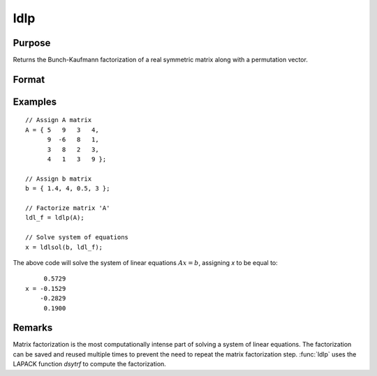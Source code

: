 
ldlp
==============================================

Purpose
----------------

Returns the Bunch-Kaufmann factorization of a real symmetric matrix along with a permutation vector.

Format
----------------
.. function:: ldl_factor = ldlp(A)

    :param A: real symmetric data matrix
    :type A: NxN matrix

    :return ldl_factor: contains the factors *L* and *D* as well as the permutation vector *P*, which can be passed directly to :func:`ldlsol` to solve a system of linear equations.

    :rtype ldl_factor: (N+1)xN matrix

Examples
----------------

::

    // Assign A matrix
    A = { 5   9   3   4,
          9  -6   8   1,
          3   8   2   3,
          4   1   3   9 };

    // Assign b matrix
    b = { 1.4, 4, 0.5, 3 };

    // Factorize matrix 'A'
    ldl_f = ldlp(A);

    // Solve system of equations
    x = ldlsol(b, ldl_f);

The above code will solve the system of linear equations :math:`Ax = b`, assigning *x* to be equal to:

::

         0.5729
    x = -0.1529
        -0.2829
         0.1900

Remarks
-------

Matrix factorization is the most computationally intense part of solving
a system of linear equations. The factorization can be saved and reused
multiple times to prevent the need to repeat the matrix factorization
step. :func:`ldlp` uses the LAPACK function *dsytrf* to compute the factorization.


.. seealso:: Functions :func:`ldlsol`, :func:`chol`, :func:`solpd`
